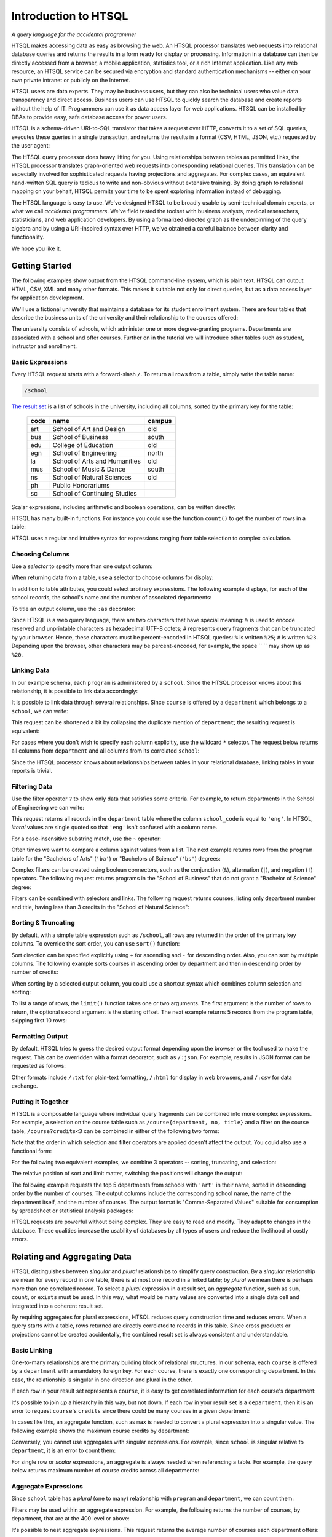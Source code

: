 *************************
  Introduction to HTSQL
*************************

*A query language for the accidental programmer*

HTSQL makes accessing data as easy as browsing the web.  An HTSQL
processor translates web requests into relational database queries and
returns the results in a form ready for display or processing.
Information in a database can then be directly accessed from a browser,
a mobile application, statistics tool, or a rich Internet application.
Like any web resource, an HTSQL service can be secured via encryption
and standard authentication mechanisms -- either on your own private
intranet or publicly on the Internet.

HTSQL users are data experts.  They may be business users, but they can
also be technical users who value data transparency and direct access.
Business users can use HTSQL to quickly search the database and create
reports without the help of IT.  Programmers can use it as data access
layer for web applications.  HTSQL can be installed by DBAs to provide
easy, safe database access for power users.

HTSQL is a schema-driven URI-to-SQL translator that takes a request over
HTTP, converts it to a set of SQL queries, executes these queries in a
single transaction, and returns the results in a format (CSV, HTML,
JSON, etc.) requested by the user agent:

.. diagram:: dia/htsql-web-service.tex
   :alt: HTSQL as a web service
   :align: center

The HTSQL query processor does heavy lifting for you.  Using
relationships between tables as permitted links, the HTSQL processor
translates graph-oriented web requests into corresponding relational
queries.  This translation can be especially involved for sophisticated
requests having projections and aggregates.  For complex cases, an
equivalent hand-written SQL query is tedious to write and non-obvious
without extensive training.  By doing graph to relational mapping on
your behalf, HTSQL permits your time to be spent exploring information
instead of debugging.

The HTSQL language is easy to use.  We've designed HTSQL to be broadly
usable by semi-technical domain experts, or what we call *accidental
programmers*.  We've field tested the toolset with business analysts,
medical researchers, statisticians, and web application developers. By
using a formalized directed graph as the underpinning of the query
algebra and by using a URI-inspired syntax over HTTP, we've obtained a
careful balance between clarity and functionality.

We hope you like it.


Getting Started
===============

The following examples show output from the HTSQL command-line system,
which is plain text.  HTSQL can output HTML, CSV, XML and many other
formats.  This makes it suitable not only for direct queries, but as a
data access layer for application development.

We'll use a fictional university that maintains a database for its
student enrollment system.  There are four tables that describe the
business units of the university and their relationship to the
courses offered:

.. diagram:: dia/administrative-directory-schema.tex
   :alt: Administrative Directory schema
   :align: center

The university consists of schools, which administer one or more
degree-granting programs.  Departments are associated with a school
and offer courses.  Further on in the tutorial we will introduce
other tables such as student, instructor and enrollment.


Basic Expressions
-----------------

Every HTSQL request starts with a forward-slash ``/``.  To return all
rows from a table, simply write the table name:

.. sourcecode:: htsql

   /school

`The result set`__ is a list of schools in the university, including all
columns, sorted by the primary key for the table:

__ http://demo.htsql.org/school

 ====  ============================= ======
 code  name                          campus
 ====  ============================= ======
 art   School of Art and Design      old
 bus   School of Business            south
 edu   College of Education          old
 egn   School of Engineering         north
 la    School of Arts and Humanities old
 mus   School of Music & Dance       south
 ns    School of Natural Sciences    old
 ph    Public Honorariums
 sc    School of Continuing Studies
 ====  ============================= ======

Scalar expressions, including arithmetic and boolean operations, can be
written directly:

.. htsql:: /(3+4)*6

HTSQL has many built-in functions.  For instance you could use the
function ``count()`` to get the number of rows in a table:

.. htsql:: /count(school)

HTSQL uses a regular and intuitive syntax for expressions ranging from
table selection to complex calculation.


Choosing Columns
----------------

Use a *selector* to specify more than one output column:

.. htsql:: /{count(school), count(program), count(department)}

When returning data from a table, use a selector to choose columns for
display:

.. htsql:: /program{school_code, code, title}
   :cut: 4

In addition to table attributes, you could select arbitrary expressions.
The following example displays, for each of the school records, the
school's name and the number of associated departments:

.. htsql:: /school{name, count(department)}
   :cut: 4

To title an output column, use the ``:as`` decorator:

.. htsql:: /school{name, count(department) :as '%23 of Dept.'}
   :query: /school{name,count(department):as%20'%23%20of%20Dept.'}
   :cut: 4

Since HTSQL is a web query language, there are two characters that have
special meaning: ``%`` is used to encode reserved and unprintable
characters as hexadecimal UTF-8 octets; ``#`` represents query fragments
that can be truncated by your browser.   Hence, these characters must be
percent-encoded in HTSQL queries: ``%`` is written ``%25``; ``#`` is
written ``%23``.  Depending upon the browser, other characters may be
percent-encoded, for example, the space `` `` may show up as ``%20``.


Linking Data
------------

In our example schema, each ``program`` is administered by a ``school``.
Since the HTSQL processor knows about this relationship, it is possible
to link data accordingly:

.. htsql:: /program{school.name, title}
   :cut: 4

It is possible to link data through several relationships.  Since
``course`` is offered by a ``department`` which belongs to a ``school``,
we can write:

.. htsql:: /course{department.school.name, department.name, title}
   :cut: 4

This request can be shortened a bit by collapsing the duplicate mention
of ``department``; the resulting request is equivalent:

.. htsql:: /course{department{school.name, name}, title}
   :cut: 4
   :hide:

For cases where you don't wish to specify each column explicitly, use
the wildcard ``*`` selector.  The request below returns all columns from
``department`` and all columns from its correlated ``school``:

.. htsql:: /department{*, school.*}
   :cut: 4

Since the HTSQL processor knows about relationships between tables in
your relational database, linking tables in your reports is trivial.


Filtering Data
--------------

Use the filter operator ``?`` to show only data that satisfies some
criteria. For example, to return departments in the School of
Engineering we can write:

.. htsql:: /department?school_code='eng'
   :cut: 4

This request returns all records in the ``department`` table where the
column ``school_code`` is equal to ``'eng'``.  In HTSQL, *literal*
values are single quoted so that ``'eng'`` isn't confused with a column
name.

For a case-insensitive substring match, use the ``~`` operator:

.. htsql:: /program?title~'lit'
   :cut: 3

Often times we want to compare a column against values from a list.  The
next example returns rows from the ``program`` table for the "Bachelors
of Arts" (``'ba'``) or "Bachelors of Science" (``'bs'``) degrees:

.. htsql:: /program?degree={'ba','bs'}
   :cut: 3

Complex filters can be created using boolean connectors, such as the
conjunction (``&``), alternation (``|``), and negation (``!``)
operators.  The following request returns programs in the "School of
Business" that do not grant a "Bachelor of Science" degree:

.. htsql:: /program?school_code='bus'&degree!='bs'
   :cut: 3

Filters can be combined with selectors and links.  The following request
returns courses, listing only department number and title, having less
than 3 credits in the "School of Natural Science":

.. htsql:: /course{department_code, no, title}
            ?credits<3&department.school.code='ns'
   :cut: 4


Sorting & Truncating
--------------------

By default, with a simple table expression such as ``/school``, all rows
are returned in the order of the primary key columns.  To override the
sort order, you can use ``sort()`` function:

.. htsql:: /school.sort(name)
   :cut: 4

Sort direction can be specified explicitly using ``+`` for ascending and
``-`` for descending order.  Also, you can sort by multiple columns. The
following example sorts courses in ascending order by department and
then in descending order by number of credits:

.. htsql:: /course.sort(department_code+, credits-)
   :cut: 3

When sorting by a selected output column, you could use a shortcut
syntax which combines column selection and sorting:

.. htsql:: /course{department_code+, no, credits-, title}
   :cut: 5

To list a range of rows, the ``limit()`` function takes one or two
arguments.  The first argument is the number of rows to return, the
optional second argument is the starting offset.  The next example
returns 5 records from the program table, skipping first 10 rows:

.. htsql:: /program.limit(5,10)


Formatting Output
-----------------

By default, HTSQL tries to guess the desired output format depending
upon the browser or the tool used to make the request.  This can be
overridden with a format decorator, such as ``/:json``.  For example,
results in JSON format can be requested as follows:

.. htsql:: /school/:json
   :plain:

Other formats include ``/:txt`` for plain-text formatting, ``/:html``
for display in web browsers, and ``/:csv`` for data exchange. 


Putting it Together
-------------------

HTSQL is a composable language where individual query fragments can be
combined into more complex expressions.  For example, a selection on the
course table such as ``/course{department, no, title}`` and a filter on
the course table, ``/course?credits<3`` can be combined in either of the
following two forms:

.. htsql:: /course{department_code, no, title}?credits<3
   :cut: 3 

.. htsql:: /(course?credits<3){department_code, no, title}
   :cut: 3 

Note that the order in which selection and filter operators are applied
doesn't affect the output. You could also use a functional form:

.. htsql:: /course.filter(credits<3).select(department_code, no, title)
   :hide:
   :cut: 3 

For the following two equivalent examples, we combine 3 operators --
sorting, truncating, and selection:

.. htsql:: /course.sort(credits-).limit(10){department_code, no, credits}
   :cut: 3 

.. htsql:: /course{department_code, no, credits-}.limit(10)
   :cut: 3 

The relative position of sort and limit matter, switching the positions
will change the output:

.. htsql:: /course.limit(10).sort(credits-){department_code, no, credits}
   :cut: 3


The following example requests the top 5 departments from schools with
``'art'`` in their name, sorted in descending order by the number of
courses.  The output columns include the corresponding school name, the
name of the department itself, and the number of courses.  The output
format is "Comma-Separated Values" suitable for consumption by
spreadsheet or statistical analysis packages:

.. htsql::

   /department{school.name, name, count(course)-}
              .filter(school.name~'art').limit(5)/:csv

HTSQL requests are powerful without being complex.  They are easy to
read and modify.  They adapt to changes in the database.  These
qualities increase the usability of databases by all types of users and
reduce the likelihood of costly errors.


Relating and Aggregating Data
=============================

HTSQL distinguishes between *singular* and *plural* relationships to
simplify query construction.  By a *singular* relationship we mean for
every record in one table, there is at most one record in a linked
table; by *plural* we mean there is perhaps more than one correlated
record.  To select a *plural* expression in a result set, an *aggregate*
function, such as ``sum``, ``count``, or ``exists`` must be used.  In
this way, what would be many values are converted into a single data cell
and integrated into a coherent result set.

By requiring aggregates for plural expressions, HTSQL reduces query
construction time and reduces errors.  When a query starts with a table,
rows returned are directly correlated to records in this table. Since
cross products or projections cannot be created accidentally, the
combined result set is always consistent and understandable.

Basic Linking
-------------

One-to-many relationships are the primary building block of relational
structures.  In our schema, each ``course`` is offered by a
``department`` with a mandatory foreign key.  For each course, there is
exactly one corresponding department.  In this case, the relationship is
singular in one direction and plural in the other.

If each row in your result set represents a ``course``, it is easy to
get correlated information for each course's department:

.. htsql:: /course{department.name, title}
   :cut: 3

It's possible to join *up* a hierarchy in this way, but not down. If
each row in your result set is a ``department``, then it is an error to
request ``course``'s ``credits`` since there could be many courses in a
given department:

.. htsql:: /department{name, course.credits}
   :error:

In cases like this, an aggregate function, such as ``max`` is needed to
convert a plural expression into a singular value.  The following
example shows the maximum course credits by department:

.. htsql:: /department{name, max(course.credits)}
   :cut: 3

Conversely, you cannot use aggregates with singular expressions.  For
example, since ``school`` is singular relative to ``department``, it is
an error to count them:

.. htsql:: /department{name, count(school)}
   :error:

For single row or *scalar* expressions, an aggregate is always needed
when referencing a table.  For example, the query below returns maximum
number of course credits across all departments:

.. htsql:: /max(course.credits)


Aggregate Expressions
---------------------

Since ``school`` table has a *plural* (one to many) relationship
with ``program`` and ``department``, we can count them:

.. htsql:: /school{name, count(program), count(department)}
   :cut: 4

Filters may be used within an aggregate expression.  For example, the
following returns the number of courses, by department, that are at
the 400 level or above:

.. htsql:: /department{name, count(course?no>=400)}
   :cut: 4

It's possible to nest aggregate expressions.  This request returns the
average number of courses each department offers:

.. htsql:: /school{name, avg(department.count(course))}
   :cut: 4

Filters and nested aggregates can be combined.  Here we count, for each
school, departments offering 4 or more credits:

.. htsql:: /school{name, count(department?exists(course?credits>3))}
   :cut: 4

Filtering can be done on one column, with aggregation on another.  This
example shows average credits from only high-level courses:

.. htsql:: /department{name, avg((course?no>400).credits)}
   :cut: 4

Numerical aggregates are supported.  These requests compute some useful
``course.credit`` statistics:

.. htsql:: /department{code, min(course.credits), max(course.credits)}
   :cut: 4

.. htsql:: /department{code, sum(course.credits), avg(course.credits)}
   :cut: 4

The ``every`` aggregate tests that a predicate is true for every row in
the correlated set.  This example returns ``department`` records that
either lack correlated ``course`` records or where every one of those
``course`` records have exactly ``3`` credits:

.. htsql:: /department{name, avg(course.credits)}
            ?every(course.credits=3)
   :cut: 4


Compositional Navigation
------------------------

Suppose you have an HTSQL query that returns the school of engineering.

.. htsql:: /school.filter(code='eng')
   :hide:

Now you'd like to return departments associated with this school.  This
could be written as:

.. htsql:: /department?school.code='eng'
   :cut: 4

However, if you want to re-use the existing (and working!) query
fragment, ``school.filter(code='eng')``, you could write:

.. htsql:: /school.filter(code='eng').department
   :cut: 4

Continuing this chain, you may choose the Department of Electrical
Engineering and then list associated courses.

.. htsql::
   :cut: 4

   /school.filter(code='eng')
   .department.filter(code='ee')
   .course

Drill-down navigation trims unrelated rows and preserves the order of
prior links. Consider the following two queries.

.. htsql:: /department
   :cut: 5

.. htsql:: /school.department
   :cut: 5

Although the latter query also returns records from the department
table, it differs from the former in two ways.  First, it skips
departments lacking an associated school.  Second, it orders the result
first by school code and then on department code.


Calculations & References
=========================


Calculated Attributes
---------------------

Suppose that you're returning schools along with the number of
associated departments, and we want to list only schools with
more than 3 departments.

.. htsql::
   :cut: 3

   /school{name, count(department)}? count(department)>3

In this query we have to repeat the expression ``count(department)``
twice; once to select the value for output, and the other as part of
filter criteria.  It is possible to avoid this duplication by defining a
calculated attribute ``num_dept``.

.. htsql::
   :hide:
   :cut: 3

   /school.define(num_dept:=count(department))
     {name, num_dept}? num_dept>3

As syntax sugar, you could combine definition and selection.

.. htsql::
   :hide:
   :cut: 3

   /school{name, num_dept:=count(department)}? num_dept>3

All three of these examples return the same result. 


Calculated Links
----------------

In the prior example ``num_dept`` was a scalar value with respect to each
school.  It's possible to define links as well.  Suppose we'd like to
calculate a set of statistics by department on 200 level courses typically
taken by sophomores.

.. htsql::
   :cut: 3

   /department{name, count(course?no>=200&no<300),
                     max((course?no>=200&no<300).credits),
                     min((course?no>=200&no<300).credits),
                     avg((course?no>=200&no<300).credits)}

Here the link expression ``(course?no>=200&no<300)`` is duplicated.  We can
define a ``sophomore`` link to these courses as follows.

.. htsql::
   :cut: 3
   :hide:

   /department.define(sophomore := course?no>=200&no<300)
              {name, count(sophomore),
                     max(sophomore.credits),
                     min(sophomore.credits),
                     avg(sophomore.credits)}

For readability, it is helpful to put definitions at the end of an
expression where it is used.  In the following example the usage of
``sophomore`` precedes its definition.

.. htsql::
   :cut: 3
   :hide:

   /department{name,
                {count(sophomore),
                 max(sophomore.credits),
                 min(sophomore.credits),
                 avg(sophomore.credits)
                } :where(sophomore := course?no>=200&no<300)}

In this example we use infix notation to call the ``where()`` function.
Generally, any function call ``f(x,y)`` could be written ``x :f y``.


Parameterized Calculations
--------------------------

Suppose we want to expand the previous example, by calculating the same set
of statistics over 4 sets of courses: 100's, 200's, 300's and 400's. 

.. htsql::
   :cut: 3
   :hide:

   /department.define(freshman := course?no>=100&no<200,
                      sophomore := course?no>=200&no<300,
                      junior := course?no>=300&no<400,
                      senior := course?no>=400&no<500)
              {name, count(freshman),
                     max(freshman.credits),
                     min(freshman.credits),
                     avg(freshman.credits),
                     count(sophomore), 
                     max(sophomore.credits),
                     min(sophomore.credits),
                     avg(sophomore.credits),
                     count(junior), 
                     max(junior.credits),
                     min(junior.credits), 
                     avg(junior.credits),
                     count(senior), 
                     max(senior.credits),
                     min(senior.credits),
                     avg(senior.credits)}

In the above examples, we repeat the same group of aggregates four times,
but each time with different set of courses.  We could write this more
concisely defining a calculation with a parameter.

.. htsql::
   :hide:
   :cut: 3

   /department.define(freshman := course?no>=100&no<200,
                      sophomore := course?no>=200&no<300,
                      junior := course?no>=300&no<400,
                      senior := course?no>=400&no<500,
                      stats(set) := {count(set),
                                     max(set.credits),
                                     min(set.credits),
                                     avg(set.credits)})
              {name, stats(freshman),
                     stats(sophomore), 
                     stats(junior),
                     stats(senior)}

Here the parameter ``set`` is bound to a subset of courses for each grade
level.  The calculation returns a set of columns that appear in the output.


Argument References
-------------------

Instead of defining four different subsets of courses, we may want to define
a parameterized calculation which takes a the course level and produces
courses of this level.  Naively, we could write:

.. htsql::
   :hide:
   :error:

   /department.define(course(level) := course?no>=level*100
                                             &no<(level+1)*100)
              {name, count(course(1)),
                     count(course(2)),
                     count(course(3)),
                     count(course(4))}

Here we have a problem with the definition of ``course(level)``.  In the
body of the calculation, ``course`` introduces a new naming scope with
attributes from the course table, such as the course ``no``.  Names from the
previous scope, such as ``level``, are not available.  To overcome this
deliberate limitation, we mark ``level`` with a dollar sign to indicate that
it can be referenced from nested scopes.

.. htsql::
   :hide:
   :cut: 3

   /department.define(course($level) := course?no>=$level*100
                                              &no<($level+1)*100)
              {name, count(course(1)),
                     count(course(2)),
                     count(course(3)),
                     count(course(4))}

Using this technique, we could rewrite the last example from the previous
section as:

.. htsql::
   :hide:
   :cut: 3

   /department.define(
                 stats($level) := {count(set),
                                   max(set.credits),
                                   min(set.credits),
                                   avg(set.credits)
                                   } :where set :=
                                    course?no>=$level*100
                                          &no<($level+1)*100)
              {name, stats(1),
                     stats(2),
                     stats(3),
                     stats(4)}


Defined References
------------------

References are not limited to parameters of calculations, they could be
defined separately.  In the following example ``$avg_credits`` defines the
average number of credits per course.  This reference is then used to return
courses with more credits than average.

.. htsql::
   :cut: 3

   /define($avg_credits := avg(course.credits))
   .course?credits>$avg_credits

This same request can be written using ``where``.

.. htsql::
   :cut: 3

   /course?credits>$avg_credits
   :where $avg_credits := avg(course.credits)

Suppose that we'd like to return courses that have more than average
credits for their given department.  We could write this as follows.

.. htsql::
   :cut: 3
   /department.define($avg_credits:=avg(course.credits))
   .course?credits>$avg_credits
   

Projections 
===========

So far we have shown queries that produce either scalar values or rows
that correspond to records from a table.  Occasionally, you may want to
return all unique values of some expression.  For example, to return
distinct values of ``degree`` from the ``program`` table, write:

.. htsql:: /program^degree

In HTSQL, we call this a *projection*.  This construct creates a virtual
table of all unique records from a set of expressions.


Distinct Expressions
--------------------

The following example lists values from the degree column for each
record of the program table.  Observe that you get duplicate rows
corresponding to different records from the program table that share the
same degree:

.. htsql:: /program{degree}
   :cut: 4

To get unique rows from the example above, the ``distinct()`` function
can be used:

.. htsql:: /distinct(program{degree})
   :cut: 3

Equivalently, this could be written using the ``^`` operator:

.. htsql:: /program^degree
   :cut: 3

Note that the projection operator skips rows containing a *NULL*.
Hence, even though there are rows in the program without a degree,
``program^degree`` doesn't contain a *NULL*.

You could use projections anywhere a table expression is permitted. 
For instance, to get the number of distinct degrees offered at the
university, write:

.. htsql:: /count(program^degree)

Or, one could count distinct degrees by school:

.. htsql:: /school{name, count(program^degree)}
   :cut: 3

Projections aren't limited to table attributes.  Let's assume course
level as the first digit of the course number.  Then, hence following
expression returns distinct course levels:

.. htsql:: /course^round(no/100)
   :cut: 3

If you wish to project by more than one expression, use a selector
``{}`` to group the expressions.  In this example we return distinct
combinations of course level and credits.

.. htsql:: /course^{round(no/100), credits}
   :cut: 5

Just as tables are sorted by default using the table's primary key,
projected expressions are also sorted using the distinct columns.

Note: HTSQL currently lacks ``trunc()`` function, which should be used
above instead of ``round()`` to get the correct course level.


Working with Projections
------------------------

Each projection is a virtual table with its own attributes and links to
other tables.  For instance, ``program^degree`` has two attributes, a
column ``degree`` and a plural link ``program`` to records of the
program table having that degree.  In the query below, we return
distinct degrees with the number of corresponding programs.

.. htsql:: /(program^degree){degree, count(program)}
   :cut: 5

We may want to filter the base table before projecting.  For example,
listing only distinct degrees in the School of Engineering.

.. htsql:: /(program?school_code='eng')^degree
   :cut: 5

Or, we could filter the expression after the projection has happened.
In the next query we return only degrees having more than 5
corresponding programs.

.. htsql:: /(program^degree)?count(program)>5
   :cut: 5

Usually HTSQL automatically assigns names to projected columns, however,
in cases where you have an expression, you have to name them.  In the
following example, we return distinct course level and credits
combinations sorted in descending order by level and credits.

.. htsql:: /(course^{level:=round(no/100),credits}){level-, credits-}
   :cut: 5

Sometimes HTSQL cannot assign a name linking to the base of the
projection.  In these cases, you may use ``^`` to refer to it.
Additionally ``*`` can be used to return all columns of the projection.
Thus, the first example of this section could be written:

.. htsql:: /(program^degree){*, count(^)}
   :cut: 5

.. **


Logical Expressions
===================

A *filter* refines results by including or excluding data by specific
criteria.  This section reviews comparison operators, boolean
expressions, and ``NULL`` handling.

Comparison Operators
--------------------

The quality operator (``=``) is overloaded to support various types.
For character strings, this depends upon the underlying database's
collation rules but typically is case-sensitive.  For example, to return
a ``course`` by ``title``:

.. htsql:: /course?title='Drawing'

If you're not sure of the exact course title, use the case-insensitive
*contains* operator (``~``).  The example below returns all ``course``
records that contain the substring ``'lab'``:

.. htsql:: /course?title~'lab'
   :cut: 4

Use the *not-contains* operator (``!~``) to exclude all courses with
physics in the title:

.. htsql:: /course?title!~'lab'
   :cut: 4
   :hide:

To exclude a specific class, use the *not-equals* operator:

.. htsql:: /course?title!='Organic Chemistry Laboratory I'
   :cut: 4
   :hide:

The *equality* (``=``) and *inequality* (``!=``) operators are
straightforward when used with numbers:

.. htsql:: /course{department_code, no, title}?no=101
   :cut: 2

The *in* operator (``={}``) can be thought of as equality over a set.
This example, we return courses that are in neither the "Art History"
nor the "Studio Art" department:

.. htsql:: /course?department_code!={'arthis','stdart'}
   :cut: 4
   :hide:

Use the *greater-than* (``>``) operator to request courses with more
than 3 credits:

.. htsql:: /course?credits>3
   :cut: 2

Use the *greater-than-or-equal-to* (``>=``) operator request courses
that have three credits or more:

.. htsql:: /course?credits>=3
   :cut: 4
   :hide:

Using comparison operators with strings tells HTSQL to compare them
alphabetically (once again, dependent upon database's collation).  For
example, the *greater-than* (``>``) operator can be used to request
departments whose ``code`` follows ``'me'`` in the alphabet:

.. htsql:: /department?code>'me'
   :cut: 4


Boolean Expressions
-------------------

HTSQL uses function notation for constants such as ``true()``, ``false()``
and ``null()``.  For the text formatter, a ``NULL`` is shown as a blank,
while the empty string is presented as a double-quoted pair:

.. htsql:: /{true(), false(), null(), ''}

The ``is_null()`` function returns ``true()`` if it's operand is
``null()``.  In our schema, non-academic ``department`` records with
a ``NULL`` ``school_code`` can be listed:

.. htsql:: /department{code, name}?is_null(school_code)

The *negation* operator (``!``) is ``true()`` when it's operand is
``false()``.   To skip non-academic ``department`` records:

.. htsql:: /department{code, name}?!is_null(school_code)
   :cut: 4

The *conjunction* (``&``) operator is ``true()`` only if both of its
operands are ``true()``.   This example asks for courses in the
``'Accounting'`` department having less than 3 credits:

.. htsql:: /course?department_code='acc'&credits<3

The *alternation* (``|``) operator is ``true()`` if either of its
operands is ``true()``.  For example, we could list courses having
anomalous number of credits:

.. htsql:: /course?credits>4|credits<3
   :cut: 4

The precedence rules for boolean operators follow typical programming
convention; negation binds more tightly than conjunction, which binds
more tightly than alternation.  Parenthesis can be used to override this
default grouping rule or to better clarify intent.  The next example
returns courses that are in "Art History" or "Studio Art" departments
that have more than three credits:

.. htsql:: /course?(department_code='arthis'|department_code='stdart')&credits>3
   :cut: 4

Without the parenthesis, the expression above would show all courses
from ``'arthis'`` regardless of credits:

.. htsql:: /course?department_code='arthis'|department_code='stdart'&credits>3
   :cut: 3

When a non-boolean is used in a logical expression, it is implicitly
cast as a *boolean*.  As part of this cast, tri-value logic is
flattened, ``null()`` is converted into ``false()``.  For strings, the
empty string (``''``) is also treated as ``false()``.  This conversion
rule shortens URLs and makes them more readable.

For example, this query returns only ``course`` records having a
``description``:

.. htsql:: /course?description
   :cut: 4
   :hide:

The predicate ``?description`` is treated as a short-hand for
``?(!is_null(description)&description!='')``.  The negated variant of
this shortcut is more illustrative:

.. htsql:: /course{department_code,no,description}? !description


Types and Functions
===================

HTSQL supports *boolean*, *date*, *numeric*, and *string* data types, as
well as variants.  The pluggable type system can be used to augment the
core types provided.

Working with NULLs
------------------

HTSQL provides a rich function set for handling ``NULL`` expressions;
however, careful attention must be paid.  For starters, the standard
equality operator (``=``) is null-regular, that is, if either operand is
``null()`` the result is ``null()``.  The following request always
returns 0 rows:

.. htsql:: /department?school_code=null()

While you wouldn't directly write that query, it could be the final
result after parameter substitution for a templatized query such as
``/department?school=$var``.  For cases like this, use *total equality*
operator (``==``) which treats ``NULL`` values as equivalent:

.. htsql:: /department?school_code==null()

The ``!==`` operator lists distinct values, including records with
a ``NULL`` for the field tested:

.. htsql:: /department?school_code!=='art'
   :cut: 5


